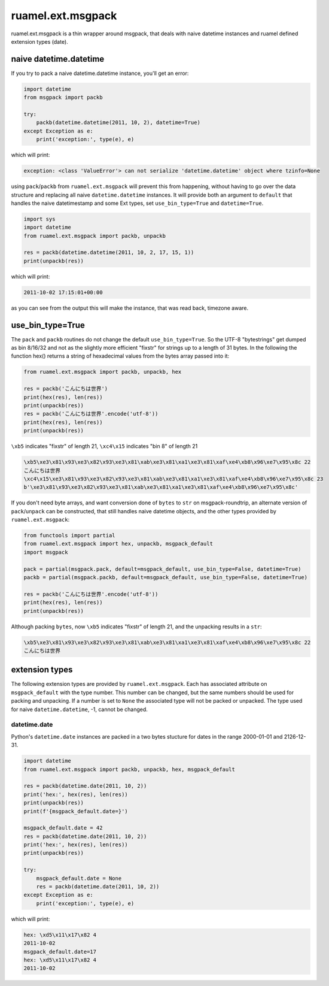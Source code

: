 
ruamel.ext.msgpack
==================

ruamel.ext.msgpack is  a thin wrapper around msgpack, that deals with naive datetime instances and ruamel defined 
extension types (date).

.. image:: https://sourceforge.net/p/ruamel-ext-msgpack/code/ci/default/tree/_doc/_static/license.svg?format=raw
     :target: https://opensource.org/licenses/MIT
.. image:: https://sourceforge.net/p/ruamel-ext-msgpack/code/ci/default/tree/_doc/_static/pypi.svg?format=raw
     :target: https://pypi.org/project/ruamel.ext.msgpack
.. image:: https://sourceforge.net/p/oitnb/code/ci/default/tree/_doc/_static/oitnb.svg?format=raw
   :target: https://pypi.org/project/oitnb/


naive datetime.datetime
+++++++++++++++++++++++

If you try to pack a naive datetime.datetime instance, you'll get an error:

.. code:: python


  import datetime
  from msgpack import packb

  try:
      packb(datetime.datetime(2011, 10, 2), datetime=True)
  except Exception as e:
      print('exception:', type(e), e)

which will print:

.. code::

  exception: <class 'ValueError'> can not serialize 'datetime.datetime' object where tzinfo=None


using ``pack``/``packb`` from ``ruamel.ext.msgpack``  will prevent this from happening, without
having to go over the data structure and replacing all naive ``datetime.datetime`` instances.
It will provide both an argument to ``default`` that handles the naive datetimestamp and
some Ext types, set ``use_bin_type=True`` and ``datetime=True``. 

.. code:: python


  import sys
  import datetime
  from ruamel.ext.msgpack import packb, unpackb

  res = packb(datetime.datetime(2011, 10, 2, 17, 15, 1))
  print(unpackb(res))

which will print:

.. code::

  2011-10-02 17:15:01+00:00


as you can see from the output this will make the instance, that was read back, timezone aware.

use_bin_type=True
++++++++++++++++++

The ``pack`` and ``packb`` routines do not change the default ``use_bin_type=True``.
So the UTF-8 "bytestrings" get dumped as bin 8/16/32 and not as the slightly more
efficient "fixstr" for strings up to a length of 31 bytes.
In the following the function hex() returns a string of hexadecimal values from the bytes array passed into it:

.. code:: python


  from ruamel.ext.msgpack import packb, unpackb, hex

  res = packb('こんにちは世界')
  print(hex(res), len(res))
  print(unpackb(res))
  res = packb('こんにちは世界'.encode('utf-8'))
  print(hex(res), len(res))
  print(unpackb(res))

``\xb5`` indicates "fixstr" of length 21,
``\xc4\x15`` indicates "bin 8" of length 21

.. code::

  \xb5\xe3\x81\x93\xe3\x82\x93\xe3\x81\xab\xe3\x81\xa1\xe3\x81\xaf\xe4\xb8\x96\xe7\x95\x8c 22
  こんにちは世界
  \xc4\x15\xe3\x81\x93\xe3\x82\x93\xe3\x81\xab\xe3\x81\xa1\xe3\x81\xaf\xe4\xb8\x96\xe7\x95\x8c 23
  b'\xe3\x81\x93\xe3\x82\x93\xe3\x81\xab\xe3\x81\xa1\xe3\x81\xaf\xe4\xb8\x96\xe7\x95\x8c'


If you don't need byte arrays, and want conversion done of ``bytes`` to ``str`` on msgpack-roundtrip,
an alternate version of ``pack``/``unpack``  can be constructed,
that still handles naive datetime objects, and the other types provided by ``ruamel.ext.msgpack``:

.. code:: python


  from functools import partial
  from ruamel.ext.msgpack import hex, unpackb, msgpack_default
  import msgpack

  pack = partial(msgpack.pack, default=msgpack_default, use_bin_type=False, datetime=True)
  packb = partial(msgpack.packb, default=msgpack_default, use_bin_type=False, datetime=True)

  res = packb('こんにちは世界'.encode('utf-8'))
  print(hex(res), len(res))
  print(unpackb(res))

Although packing ``bytes``, now ``\xb5`` indicates "fixstr" of length 21, and the unpacking results in a ``str``:

.. code::

  \xb5\xe3\x81\x93\xe3\x82\x93\xe3\x81\xab\xe3\x81\xa1\xe3\x81\xaf\xe4\xb8\x96\xe7\x95\x8c 22
  こんにちは世界


extension types
+++++++++++++++

The following extension types are provided by ``ruamel.ext.msgpack``. Each has associated attribute
on ``msgpack_default`` with the type number. This number can be changed, but the same numbers should
be used for packing and unpacking. If a number is set to ``None`` the associated type will not be
packed or unpacked.
The type used for naive ``datetime.datetime``,  -1, cannot be changed.

datetime.date
^^^^^^^^^^^^^

Python's ``datetime.date`` instances are packed in a two bytes stucture for dates in the range 2000-01-01 and 2126-12-31.

.. code:: python


  import datetime
  from ruamel.ext.msgpack import packb, unpackb, hex, msgpack_default

  res = packb(datetime.date(2011, 10, 2))
  print('hex:', hex(res), len(res))
  print(unpackb(res))
  print(f'{msgpack_default.date=}')

  msgpack_default.date = 42
  res = packb(datetime.date(2011, 10, 2))
  print('hex:', hex(res), len(res))
  print(unpackb(res))

  try:
      msgpack_default.date = None
      res = packb(datetime.date(2011, 10, 2))
  except Exception as e:
      print('exception:', type(e), e)


which will print:

.. code::

  hex: \xd5\x11\x17\x82 4
  2011-10-02
  msgpack_default.date=17
  hex: \xd5\x11\x17\x82 4
  2011-10-02

